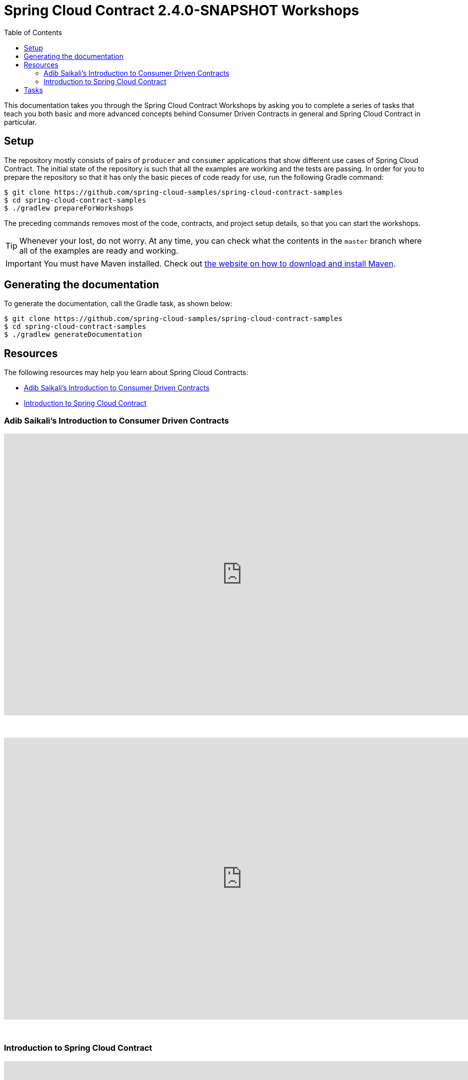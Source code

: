 :toc: left
:toclevels: 8
:nofooter:
:images_folder: images
:version: 2.4.0-SNAPSHOT

= Spring Cloud Contract {version} Workshops

This documentation takes you through the Spring Cloud Contract Workshops by asking you to
complete a series of tasks that teach you both basic and more advanced concepts behind
Consumer Driven Contracts in general and Spring Cloud Contract in particular.

== Setup

The repository mostly consists of pairs of `producer` and `consumer` applications that
show different use cases of Spring Cloud Contract. The initial state of the repository
is such that all the examples are working and the tests are passing. In order for you to
prepare the repository so that it has only the basic pieces of code ready for use,
run the following Gradle command:

[source,groovy]
----
$ git clone https://github.com/spring-cloud-samples/spring-cloud-contract-samples
$ cd spring-cloud-contract-samples
$ ./gradlew prepareForWorkshops
----

The preceding commands removes most of the code, contracts, and project setup details, so
that you can start the workshops.

TIP: Whenever your lost, do not worry. At any time, you can check what the contents in
the `master` branch where all of the examples are ready and working.

IMPORTANT: You must have Maven installed. Check out
https://maven.apache.org/download.cgi[the website on how to download and install Maven].

== Generating the documentation

To generate the documentation, call the Gradle task, as shown below:

[source,groovy]
----
$ git clone https://github.com/spring-cloud-samples/spring-cloud-contract-samples
$ cd spring-cloud-contract-samples
$ ./gradlew generateDocumentation
----

== Resources

The following resources may help you learn about Spring Cloud Contracts:

* <<contract-workshop-adib-saikali>>
* <<contract-workshop-introduction-video>>

[[contract-workshop-adib-saikali]]
=== Adib Saikali's Introduction to Consumer Driven Contracts

++++
<iframe src="https://docs.google.com/presentation/d/1-_2_Ok-inGA75cr8DwTyeMuhkEGSuaZ4M8FKGV6W5hU/embed?start=false&loop=false&delayms=3000" frameborder="0" width="960" height="569" allowfullscreen="true" mozallowfullscreen="true" webkitallowfullscreen="true"></iframe>
++++

{nbsp}
{nbsp}

video::iyNzYOcuU4I[youtube,start=538,width=960,height=569]

{nbsp}
{nbsp}

[[contract-workshop-introduction-video]]
=== Introduction to Spring Cloud Contract

++++
<iframe src="https://docs.google.com/presentation/d/1fB63Pm4nSItw9nJ9zyhAIw2KAZ4mazZZHHGAW6e0Srg/embed?start=false&loop=false&delayms=3000" frameborder="0" width="960" height="569" allowfullscreen="true" mozallowfullscreen="true" webkitallowfullscreen="true"></iframe>
++++

== Tasks

* link:tutorials/contracts_on_the_producer_side.html[Contracts on the Producer Side]
** Simple DSL examples for HTTP & Messaging
** Base classes picked by convention
** Generating documentation from contracts
* link:tutorials/contracts_external.html[Contracts in an External Repository]
** Simple DSL examples for HTTP & Messaging
** Base classes picked by mappings
** Generating documentation from contracts
* link:tutorials/rest_docs.html[Spring Cloud Contract with Rest Docs]
** Generating stubs using Rest Docs
** Generating contracts using Rest Docs
** Reading stubs from classpath via Spring Cloud Contract WireMock
** Reading stubs from classpath via Stub Runner
* Extras
** link:tutorials/stubs_per_consumer.html[Stubs per Consumer]
** link:tutorials/spring_cloud_contract_advanced.html[Spring Cloud Contract advanced]
*** Using regular expressions
*** Code execution
*** Referencing request from response
*** Working with stub and test matchers
*** Working with random ports
*** Asynchronous communication
*** Priority
** link:tutorials/contracts_representing_scenarios.html[Contracts representing scenarios
(stateful stubs)]
** link:tutorials/library_with_common_code.html[Creating a library with common code
shareable between teams]
*** *Requires completion of "link:tutorials/contracts_on_the_producer_side.html[Contracts on the producer side]"*
** link:tutorials/stubbing_out_service_discovery.html[Stubbing out service discovery]
** link:tutorials/junit_rule.html[Using JUnit Rule]
*** *Requires completion of link:tutorials/stubs_per_consumer.html[stubs per consumer]"*
* link:tutorials/stub_runner_boot.html[Using stubs with Stub Runner Boot]
** *Requires completion of "link:tutorials/stubs_per_consumer.html[Spring Cloud Contract advanced]"*
